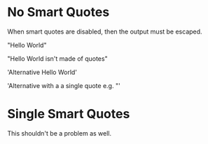 #+OPTIONS: ':nil

* No Smart Quotes

When smart quotes are disabled, then the output must be escaped.

"Hello World"

"Hello World isn't made of quotes"

'Alternative Hello World'

'Alternative with a a single quote e.g. "'

* Single Smart Quotes

This shouldn't be a problem as well.
